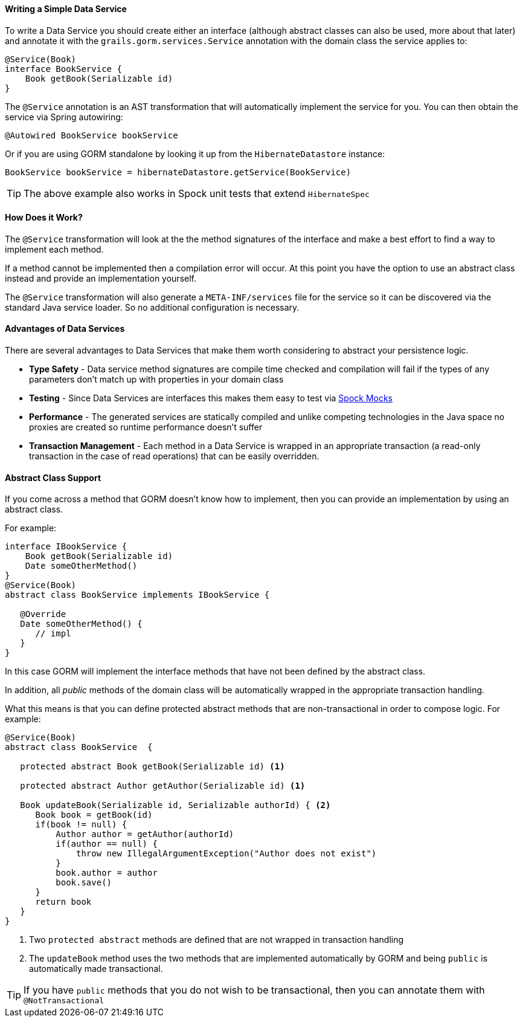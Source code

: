 ==== Writing a Simple Data Service

To write a Data Service you should create either an interface (although abstract classes can also be used, more about that later) and annotate it with the `grails.gorm.services.Service` annotation with the domain class the service applies to:

[source,groovy]
----
@Service(Book)
interface BookService {
    Book getBook(Serializable id)
}
----

The `@Service` annotation is an AST transformation that will automatically implement the service for you. You can then obtain the service via Spring autowiring:

[source,groovy]
----
@Autowired BookService bookService
----

Or if you are using GORM standalone by looking it up from the `HibernateDatastore` instance:

[source,groovy]
----
BookService bookService = hibernateDatastore.getService(BookService)
----

TIP: The above example also works in Spock unit tests that extend `HibernateSpec`

==== How Does it Work?

The `@Service` transformation will look at the the method signatures of the interface and make a best effort to find a way to implement each method.

If a method cannot be implemented then a compilation error will occur. At this point you have the option to use an abstract class instead and provide an implementation yourself.

The `@Service` transformation will also generate a `META-INF/services` file for the service so it can be discovered via the standard Java service loader. So no additional configuration is necessary.


==== Advantages of Data Services

There are several advantages to Data Services that make them worth considering to abstract your persistence logic.

* *Type Safety* - Data service method signatures are compile time checked and compilation will fail if the types of any parameters don't match up with properties in your domain class
* *Testing* - Since Data Services are interfaces this makes them easy to test via http://spockframework.org/spock/docs/1.0/interaction_based_testing.html[Spock Mocks]
* *Performance* - The generated services are statically compiled and unlike competing technologies in the Java space no proxies are created so runtime performance doesn't suffer
* *Transaction Management* - Each method in a Data Service is wrapped in an appropriate transaction (a read-only transaction in the case of read operations) that can be easily overridden.

==== Abstract Class Support

If you come across a method that GORM doesn't know how to implement, then you can provide an implementation by using an abstract class.

For example:

[source,groovy]
----
interface IBookService {
    Book getBook(Serializable id)
    Date someOtherMethod()
}
@Service(Book)
abstract class BookService implements IBookService {

   @Override
   Date someOtherMethod() {
      // impl
   }
}
----

In this case GORM will implement the interface methods that have not been defined by the abstract class.

In addition, all _public_ methods of the domain class will be automatically wrapped in the appropriate transaction handling.

What this means is that you can define protected abstract methods that are non-transactional in order to compose logic. For example:

[source,groovy]
----
@Service(Book)
abstract class BookService  {

   protected abstract Book getBook(Serializable id) <1>

   protected abstract Author getAuthor(Serializable id) <1>

   Book updateBook(Serializable id, Serializable authorId) { <2>
      Book book = getBook(id)
      if(book != null) {
          Author author = getAuthor(authorId)
          if(author == null) {
              throw new IllegalArgumentException("Author does not exist")
          }
          book.author = author
          book.save()
      }
      return book
   }
}
----

<1> Two `protected abstract` methods are defined that are not wrapped in transaction handling
<2> The `updateBook` method uses the two methods that are implemented automatically by GORM and being `public` is automatically made transactional.

TIP: If you have `public` methods that you do not wish to be transactional, then you can annotate them with `@NotTransactional`